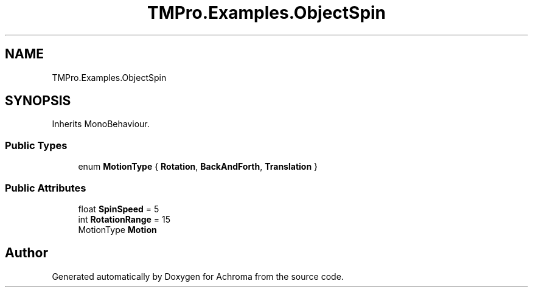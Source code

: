 .TH "TMPro.Examples.ObjectSpin" 3 "Achroma" \" -*- nroff -*-
.ad l
.nh
.SH NAME
TMPro.Examples.ObjectSpin
.SH SYNOPSIS
.br
.PP
.PP
Inherits MonoBehaviour\&.
.SS "Public Types"

.in +1c
.ti -1c
.RI "enum \fBMotionType\fP { \fBRotation\fP, \fBBackAndForth\fP, \fBTranslation\fP }"
.br
.in -1c
.SS "Public Attributes"

.in +1c
.ti -1c
.RI "float \fBSpinSpeed\fP = 5"
.br
.ti -1c
.RI "int \fBRotationRange\fP = 15"
.br
.ti -1c
.RI "MotionType \fBMotion\fP"
.br
.in -1c

.SH "Author"
.PP 
Generated automatically by Doxygen for Achroma from the source code\&.
